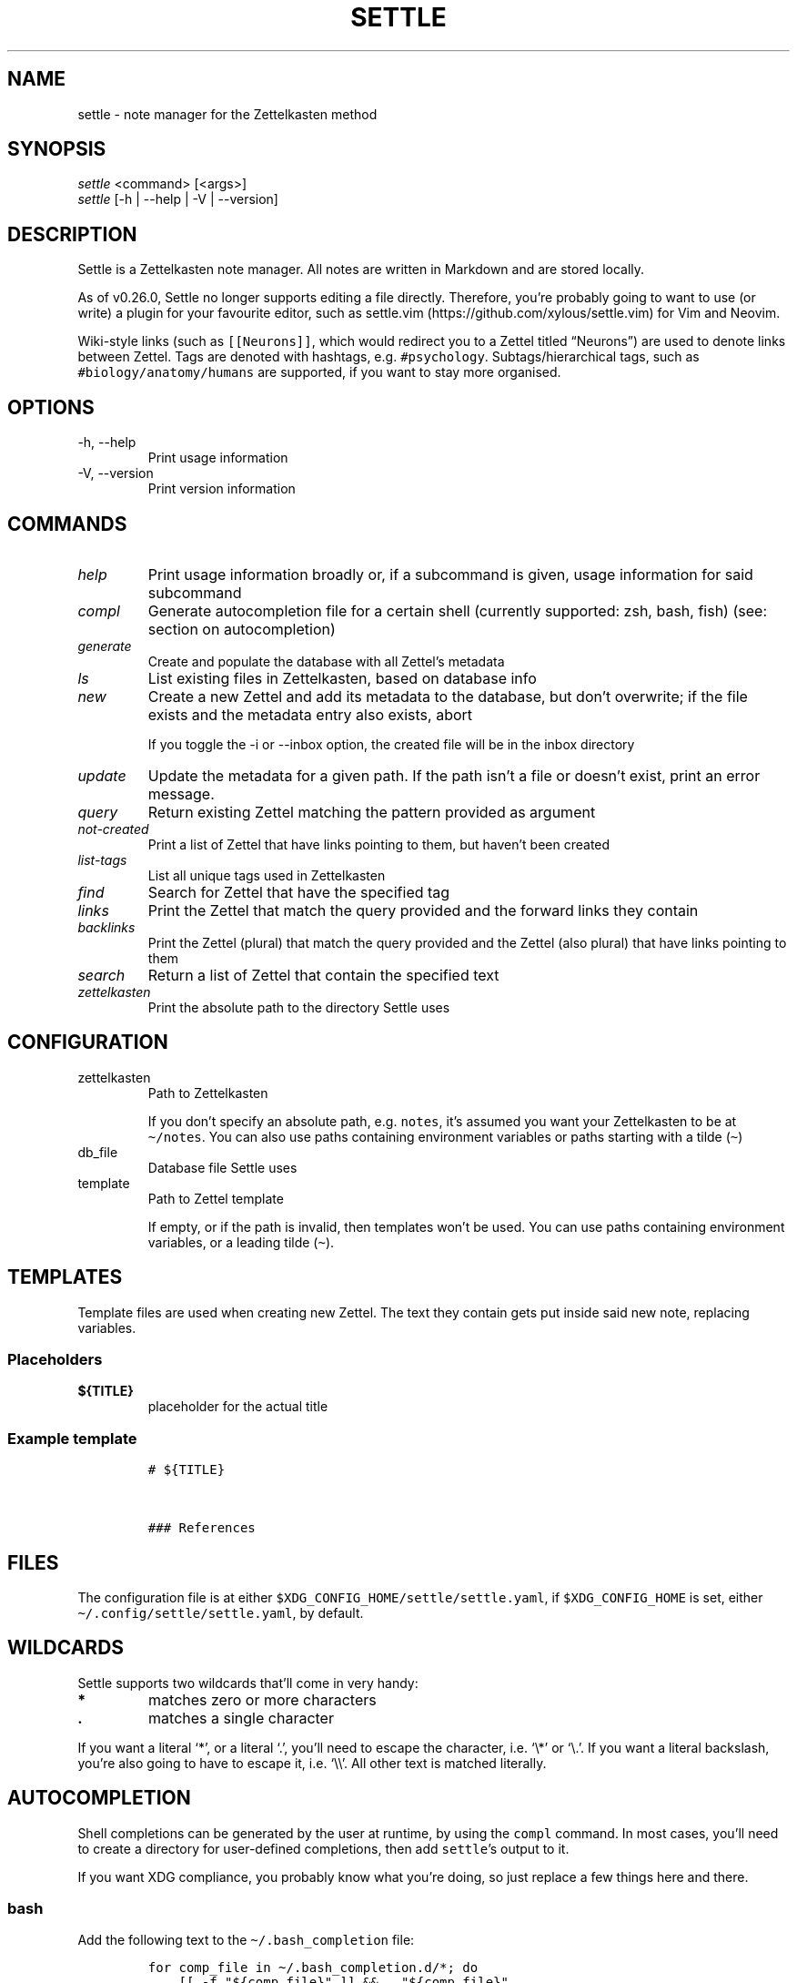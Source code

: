 .\" Automatically generated by Pandoc 2.13
.\"
.TH "SETTLE" "1" "" "Settle 0.33.1" "Settle Manual"
.hy
.SH NAME
.PP
settle - note manager for the Zettelkasten method
.SH SYNOPSIS
.PP
\f[I]settle\f[R] <command> [<args>]
.PD 0
.P
.PD
\f[I]settle\f[R] [-h | --help | -V | --version]
.SH DESCRIPTION
.PP
Settle is a Zettelkasten note manager.
All notes are written in Markdown and are stored locally.
.PP
As of v0.26.0, Settle no longer supports editing a file directly.
Therefore, you\[cq]re probably going to want to use (or write) a plugin
for your favourite editor, such as
settle.vim (https://github.com/xylous/settle.vim) for Vim and Neovim.
.PP
Wiki-style links (such as \f[C][[Neurons]]\f[R], which would redirect
you to a Zettel titled \[lq]Neurons\[rq]) are used to denote links
between Zettel.
Tags are denoted with hashtags, e.g.\ \f[C]#psychology\f[R].
Subtags/hierarchical tags, such as \f[C]#biology/anatomy/humans\f[R] are
supported, if you want to stay more organised.
.SH OPTIONS
.TP
-h, --help
Print usage information
.TP
-V, --version
Print version information
.SH COMMANDS
.TP
\f[I]help\f[R]
Print usage information broadly or, if a subcommand is given, usage
information for said subcommand
.TP
\f[I]compl\f[R]
Generate autocompletion file for a certain shell (currently supported:
zsh, bash, fish) (see: section on autocompletion)
.TP
\f[I]generate\f[R]
Create and populate the database with all Zettel\[cq]s metadata
.TP
\f[I]ls\f[R]
List existing files in Zettelkasten, based on database info
.TP
\f[I]new\f[R]
Create a new Zettel and add its metadata to the database, but don\[cq]t
overwrite; if the file exists and the metadata entry also exists, abort
.RS
.PP
If you toggle the -i or --inbox option, the created file will be in the
inbox directory
.RE
.TP
\f[I]update\f[R]
Update the metadata for a given path.
If the path isn\[cq]t a file or doesn\[cq]t exist, print an error
message.
.TP
\f[I]query\f[R]
Return existing Zettel matching the pattern provided as argument
.TP
\f[I]not-created\f[R]
Print a list of Zettel that have links pointing to them, but haven\[cq]t
been created
.TP
\f[I]list-tags\f[R]
List all unique tags used in Zettelkasten
.TP
\f[I]find\f[R]
Search for Zettel that have the specified tag
.TP
\f[I]links\f[R]
Print the Zettel that match the query provided and the forward links
they contain
.TP
\f[I]backlinks\f[R]
Print the Zettel (plural) that match the query provided and the Zettel
(also plural) that have links pointing to them
.TP
\f[I]search\f[R]
Return a list of Zettel that contain the specified text
.TP
\f[I]zettelkasten\f[R]
Print the absolute path to the directory Settle uses
.SH CONFIGURATION
.TP
zettelkasten
Path to Zettelkasten
.RS
.PP
If you don\[cq]t specify an absolute path, e.g.\ \f[C]notes\f[R],
it\[cq]s assumed you want your Zettelkasten to be at
\f[C]\[ti]/notes\f[R].
You can also use paths containing environment variables or paths
starting with a tilde (\f[C]\[ti]\f[R])
.RE
.TP
db_file
Database file Settle uses
.TP
template
Path to Zettel template
.RS
.PP
If empty, or if the path is invalid, then templates won\[cq]t be used.
You can use paths containing environment variables, or a leading tilde
(\f[C]\[ti]\f[R]).
.RE
.SH TEMPLATES
.PP
Template files are used when creating new Zettel.
The text they contain gets put inside said new note, replacing
variables.
.SS Placeholders
.TP
\f[B]\f[CB]${TITLE}\f[B]\f[R]
placeholder for the actual title
.SS Example template
.IP
.nf
\f[C]
# ${TITLE}



### References

\f[R]
.fi
.SH FILES
.PP
The configuration file is at either
\f[C]$XDG_CONFIG_HOME/settle/settle.yaml\f[R], if
\f[C]$XDG_CONFIG_HOME\f[R] is set, either
\f[C]\[ti]/.config/settle/settle.yaml\f[R], by default.
.SH WILDCARDS
.PP
Settle supports two wildcards that\[cq]ll come in very handy:
.TP
\f[B]\f[CB]*\f[B]\f[R]
matches zero or more characters
.TP
\f[B]\f[CB].\f[B]\f[R]
matches a single character
.PP
If you want a literal `*', or a literal `.', you\[cq]ll need to escape
the character, i.e.\ `\[rs]*' or `\[rs].'.
If you want a literal backslash, you\[cq]re also going to have to escape
it, i.e.\ `\[rs]\[rs]'.
All other text is matched literally.
.SH AUTOCOMPLETION
.PP
Shell completions can be generated by the user at runtime, by using the
\f[C]compl\f[R] command.
In most cases, you\[cq]ll need to create a directory for user-defined
completions, then add \f[C]settle\f[R]\[cq]s output to it.
.PP
If you want XDG compliance, you probably know what you\[cq]re doing, so
just replace a few things here and there.
.SS bash
.PP
Add the following text to the \f[C]\[ti]/.bash_completion\f[R] file:
.IP
.nf
\f[C]
for comp_file in \[ti]/.bash_completion.d/*; do
    [[ -f \[dq]${comp_file}\[dq] ]] && . \[dq]${comp_file}\[dq]
done
\f[R]
.fi
.PP
And then run the following commands:
.IP
.nf
\f[C]
mkdir \[ti]/.bash_completion.d
settle compl bash >\[ti]/.bash_completion.d/settle
\f[R]
.fi
.SS zsh
.PP
In your terminal, run:
.IP
.nf
\f[C]
mkdir \[ti]/.zsh_completion.d
settle compl zsh >\[ti]/zsh_completion.d/_settle
\f[R]
.fi
.PP
Then add this line in your zshrc:
.IP
.nf
\f[C]
fpath=(${HOME}/.zsh_completion.d $fpath)
\f[R]
.fi
.SS fish
.PP
Run the following commands:
.IP
.nf
\f[C]
mkdir -p \[ti]/.config/fish/completions
settle compl fish >\[ti]/.config/fish/completions/settle.fish
\f[R]
.fi
.SH AUTHORS
.PP
xylous <xylous.e\[at]gmail.com>

